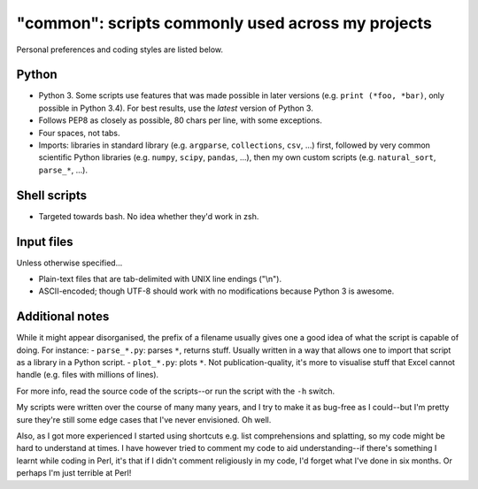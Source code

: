 ==================================================
"common": scripts commonly used across my projects
==================================================

Personal preferences and coding styles are listed below.

Python
------
- Python 3. Some scripts use features that was made possible in later versions (e.g. ``print (*foo, *bar)``, only possible in Python 3.4). For best results, use the *latest* version of Python 3.
- Follows PEP8 as closely as possible, 80 chars per line, with some exceptions.
- Four spaces, not tabs.
- Imports: libraries in standard library (e.g. ``argparse``, ``collections``, ``csv``, ...) first, followed by very common scientific Python libraries (e.g. ``numpy``, ``scipy``, ``pandas``, ...), then my own custom scripts (e.g. ``natural_sort``, ``parse_*``, ...).

Shell scripts
-------------
- Targeted towards bash. No idea whether they'd work in zsh.

Input files
-----------
Unless otherwise specified...

- Plain-text files that are tab-delimited with UNIX line endings ("\\n").
- ASCII-encoded; though UTF-8 should work with no modifications because Python 3 is awesome.

Additional notes
----------------
While it might appear disorganised, the prefix of a filename usually gives one a good idea of what the script is capable of doing. For instance:
- ``parse_*.py``: parses ``*``, returns stuff. Usually written in a way that allows one to import that script as a library in a Python script.
- ``plot_*.py``: plots ``*``. Not publication-quality, it's more to visualise stuff that Excel cannot handle (e.g. files with millions of lines).

For more info, read the source code of the scripts--or run the script with the ``-h`` switch.

My scripts were written over the course of many many years, and I try to make it as bug-free as I could--but I'm pretty sure they're still some edge cases that I've never envisioned. Oh well.

Also, as I got more experienced I started using shortcuts e.g. list comprehensions and splatting, so my code might be hard to understand at times. I have however tried to comment my code to aid understanding--if there's something I learnt while coding in Perl, it's that if I didn't comment religiously in my code, I'd forget what I've done in six months. Or perhaps I'm just terrible at Perl!

